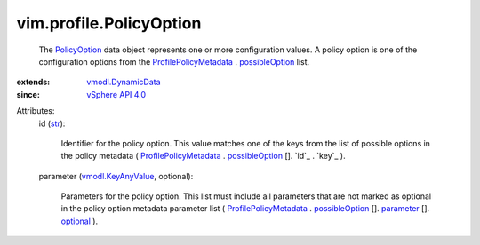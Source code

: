 .. _str: https://docs.python.org/2/library/stdtypes.html

.. _optional: ../../vim/profile/ParameterMetadata.rst#optional

.. _parameter: ../../vim/profile/PolicyOptionMetadata.rst#parameter

.. _PolicyOption: ../../vim/profile/PolicyOption.rst

.. _possibleOption: ../../vim/profile/PolicyMetadata.rst#possibleOption

.. _vSphere API 4.0: ../../vim/version.rst#vimversionversion5

.. _vmodl.KeyAnyValue: ../../vmodl/KeyAnyValue.rst

.. _vmodl.DynamicData: ../../vmodl/DynamicData.rst

.. _ProfilePolicyMetadata: ../../vim/profile/PolicyMetadata.rst


vim.profile.PolicyOption
========================
  The `PolicyOption`_ data object represents one or more configuration values. A policy option is one of the configuration options from the `ProfilePolicyMetadata`_ . `possibleOption`_ list.
:extends: vmodl.DynamicData_
:since: `vSphere API 4.0`_

Attributes:
    id (`str`_):

       Identifier for the policy option. This value matches one of the keys from the list of possible options in the policy metadata ( `ProfilePolicyMetadata`_ . `possibleOption`_ []. `id`_ . `key`_ ).
    parameter (`vmodl.KeyAnyValue`_, optional):

       Parameters for the policy option. This list must include all parameters that are not marked as optional in the policy option metadata parameter list ( `ProfilePolicyMetadata`_ . `possibleOption`_ []. `parameter`_ []. `optional`_ ).
